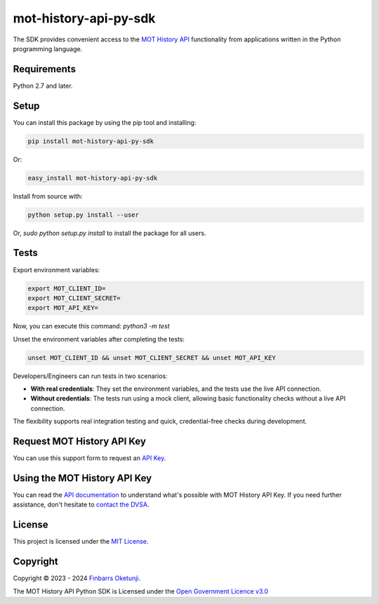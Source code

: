 mot-history-api-py-sdk
======================

.. image:: https://badge.fury.io/py/mot-history-api-py-sdk.svg
    :target: https://badge.fury.io/py/mot-history-api-py-sdk
    :alt: MOT History API Python SDK

The SDK provides convenient access to the `MOT History API`_ functionality from applications written in the Python programming language.

.. _MOT History API: https://documentation.history.mot.api.gov.uk/


Requirements
------------

Python 2.7 and later.


Setup
------

You can install this package by using the pip tool and installing:

.. code-block:: bash

	pip install mot-history-api-py-sdk

Or:

.. code-block:: bash

	easy_install mot-history-api-py-sdk

Install from source with:

.. code-block:: bash

    python setup.py install --user

Or, `sudo python setup.py install` to install the package for all users.

Tests
------

Export environment variables:

.. code-block:: bash

    export MOT_CLIENT_ID=
    export MOT_CLIENT_SECRET=
    export MOT_API_KEY=

Now, you can execute this command: `python3 -m test`

Unset the environment variables after completing the tests:

.. code-block:: bash

    unset MOT_CLIENT_ID && unset MOT_CLIENT_SECRET && unset MOT_API_KEY

Developers/Engineers can run tests in two scenarios:

+ **With real credentials**: They set the environment variables, and the tests use the live API connection.

+ **Without credentials**: The tests run using a mock client, allowing basic functionality checks without a live API connection.

The flexibility supports real integration testing and quick, credential-free checks during development.

Request MOT History API Key
---------------------------

You can use this support form to request an `API Key`_.

.. _API Key: https://documentation.history.mot.api.gov.uk/mot-history-api/register


Using the MOT History API Key
-----------------------------

You can read the `API documentation`_ to understand what's possible with MOT History API Key. If you need further assistance, don't hesitate to `contact the DVSA`_.

.. _API documentation: https://documentation.history.mot.api.gov.uk/
.. _contact the DVSA: https://documentation.history.mot.api.gov.uk/mot-history-api/support

License
--------

This project is licensed under the `MIT License`_.

.. _MIT License: https://gist.github.com/0xnu/d11da49c85eeb7272517a9010bbdf1ab


Copyright
---------

Copyright |copy| 2023 - 2024 `Finbarrs Oketunji`_.

The MOT History API Python SDK is Licensed under the `Open Government Licence v3.0`_

.. |copy| unicode:: 0xA9 .. copyright sign
.. _Finbarrs Oketunji: https://finbarrs.eu
.. _Open Government Licence v3.0: https://www.nationalarchives.gov.uk/doc/open-government-licence/version/3/
